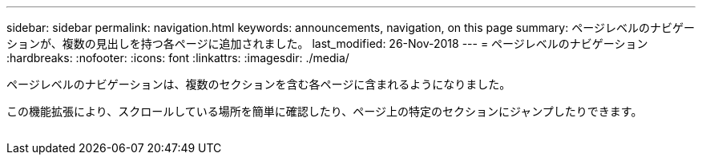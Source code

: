 ---
sidebar: sidebar 
permalink: navigation.html 
keywords: announcements, navigation, on this page 
summary: ページレベルのナビゲーションが、複数の見出しを持つ各ページに追加されました。 
last_modified: 26-Nov-2018 
---
= ページレベルのナビゲーション
:hardbreaks:
:nofooter: 
:icons: font
:linkattrs: 
:imagesdir: ./media/


[role="lead"]
ページレベルのナビゲーションは、複数のセクションを含む各ページに含まれるようになりました。

この機能拡張により、スクロールしている場所を簡単に確認したり、ページ上の特定のセクションにジャンプしたりできます。

image:navigation.gif[""]
